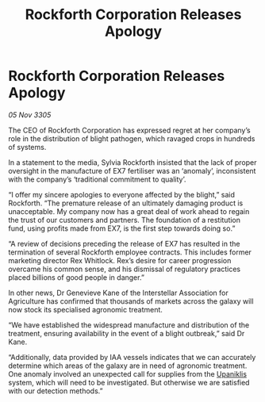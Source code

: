 :PROPERTIES:
:ID:       f96c6f51-98e1-46c2-968a-f4540e120d57
:END:
#+title: Rockforth Corporation Releases Apology
#+filetags: :galnet:

* Rockforth Corporation Releases Apology

/05 Nov 3305/

The CEO of Rockforth Corporation has expressed regret at her company’s role in the distribution of blight pathogen, which ravaged crops in hundreds of systems. 

In a statement to the media, Sylvia Rockforth insisted that the lack of proper oversight in the manufacture of EX7 fertiliser was an ‘anomaly’, inconsistent with the company’s ‘traditional commitment to quality’. 

“I offer my sincere apologies to everyone affected by the blight,” said Rockforth. “The premature release of an ultimately damaging product is unacceptable. My company now has a great deal of work ahead to regain the trust of our customers and partners. The foundation of a restitution fund, using profits made from EX7, is the first step towards doing so.” 

“A review of decisions preceding the release of EX7 has resulted in the termination of several Rockforth employee contracts. This includes former marketing director Rex Whitlock. Rex’s desire for career progression overcame his common sense, and his dismissal of regulatory practices placed billions of good people in danger.” 

In other news, Dr Genevieve Kane of the Interstellar Association for Agriculture has confirmed that thousands of markets across the galaxy will now stock its specialised agronomic treatment. 

“We have established the widespread manufacture and distribution of the treatment, ensuring availability in the event of a blight outbreak,” said Dr Kane.  

“Additionally, data provided by IAA vessels indicates that we can accurately determine which areas of the galaxy are in need of agronomic treatment. One anomaly involved an unexpected call for supplies from the [[id:361a46f2-79c4-40bf-9781-4066763914f3][Upaniklis]] system, which will need to be investigated. But otherwise we are satisfied with our detection methods.”
